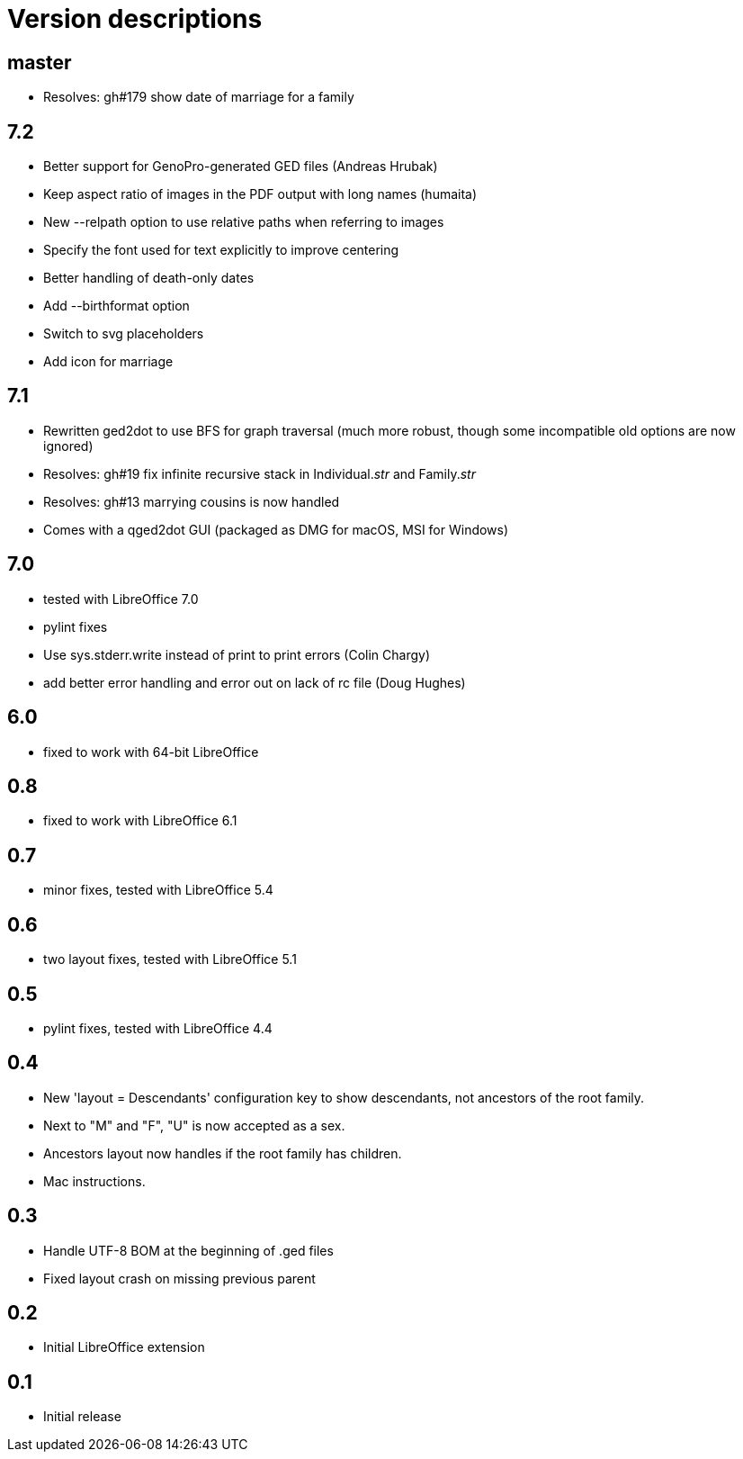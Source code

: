 = Version descriptions

== master

- Resolves: gh#179 show date of marriage for a family

== 7.2

- Better support for GenoPro-generated GED files (Andreas Hrubak)
- Keep aspect ratio of images in the PDF output with long names (humaita)
- New --relpath option to use relative paths when referring to images
- Specify the font used for text explicitly to improve centering
- Better handling of death-only dates
- Add --birthformat option
- Switch to svg placeholders
- Add icon for marriage

== 7.1

- Rewritten ged2dot to use BFS for graph traversal (much more robust, though some incompatible old
  options are now ignored)
- Resolves: gh#19 fix infinite recursive stack in Individual.__str__ and Family.__str__
- Resolves: gh#13 marrying cousins is now handled
- Comes with a qged2dot GUI (packaged as DMG for macOS, MSI for Windows)

== 7.0

- tested with LibreOffice 7.0
- pylint fixes
- Use sys.stderr.write instead of print to print errors (Colin Chargy)
- add better error handling and error out on lack of rc file (Doug Hughes)

== 6.0

- fixed to work with 64-bit LibreOffice

== 0.8

- fixed to work with LibreOffice 6.1

== 0.7

- minor fixes, tested with LibreOffice 5.4

== 0.6

- two layout fixes, tested with LibreOffice 5.1

== 0.5

- pylint fixes, tested with LibreOffice 4.4

== 0.4

- New 'layout = Descendants' configuration key to show descendants, not ancestors of the root family.

- Next to "M" and "F", "U" is now accepted as a sex.

- Ancestors layout now handles if the root family has children.

- Mac instructions.

== 0.3

- Handle UTF-8 BOM at the beginning of .ged files
- Fixed layout crash on missing previous parent

== 0.2

- Initial LibreOffice extension

== 0.1

- Initial release
